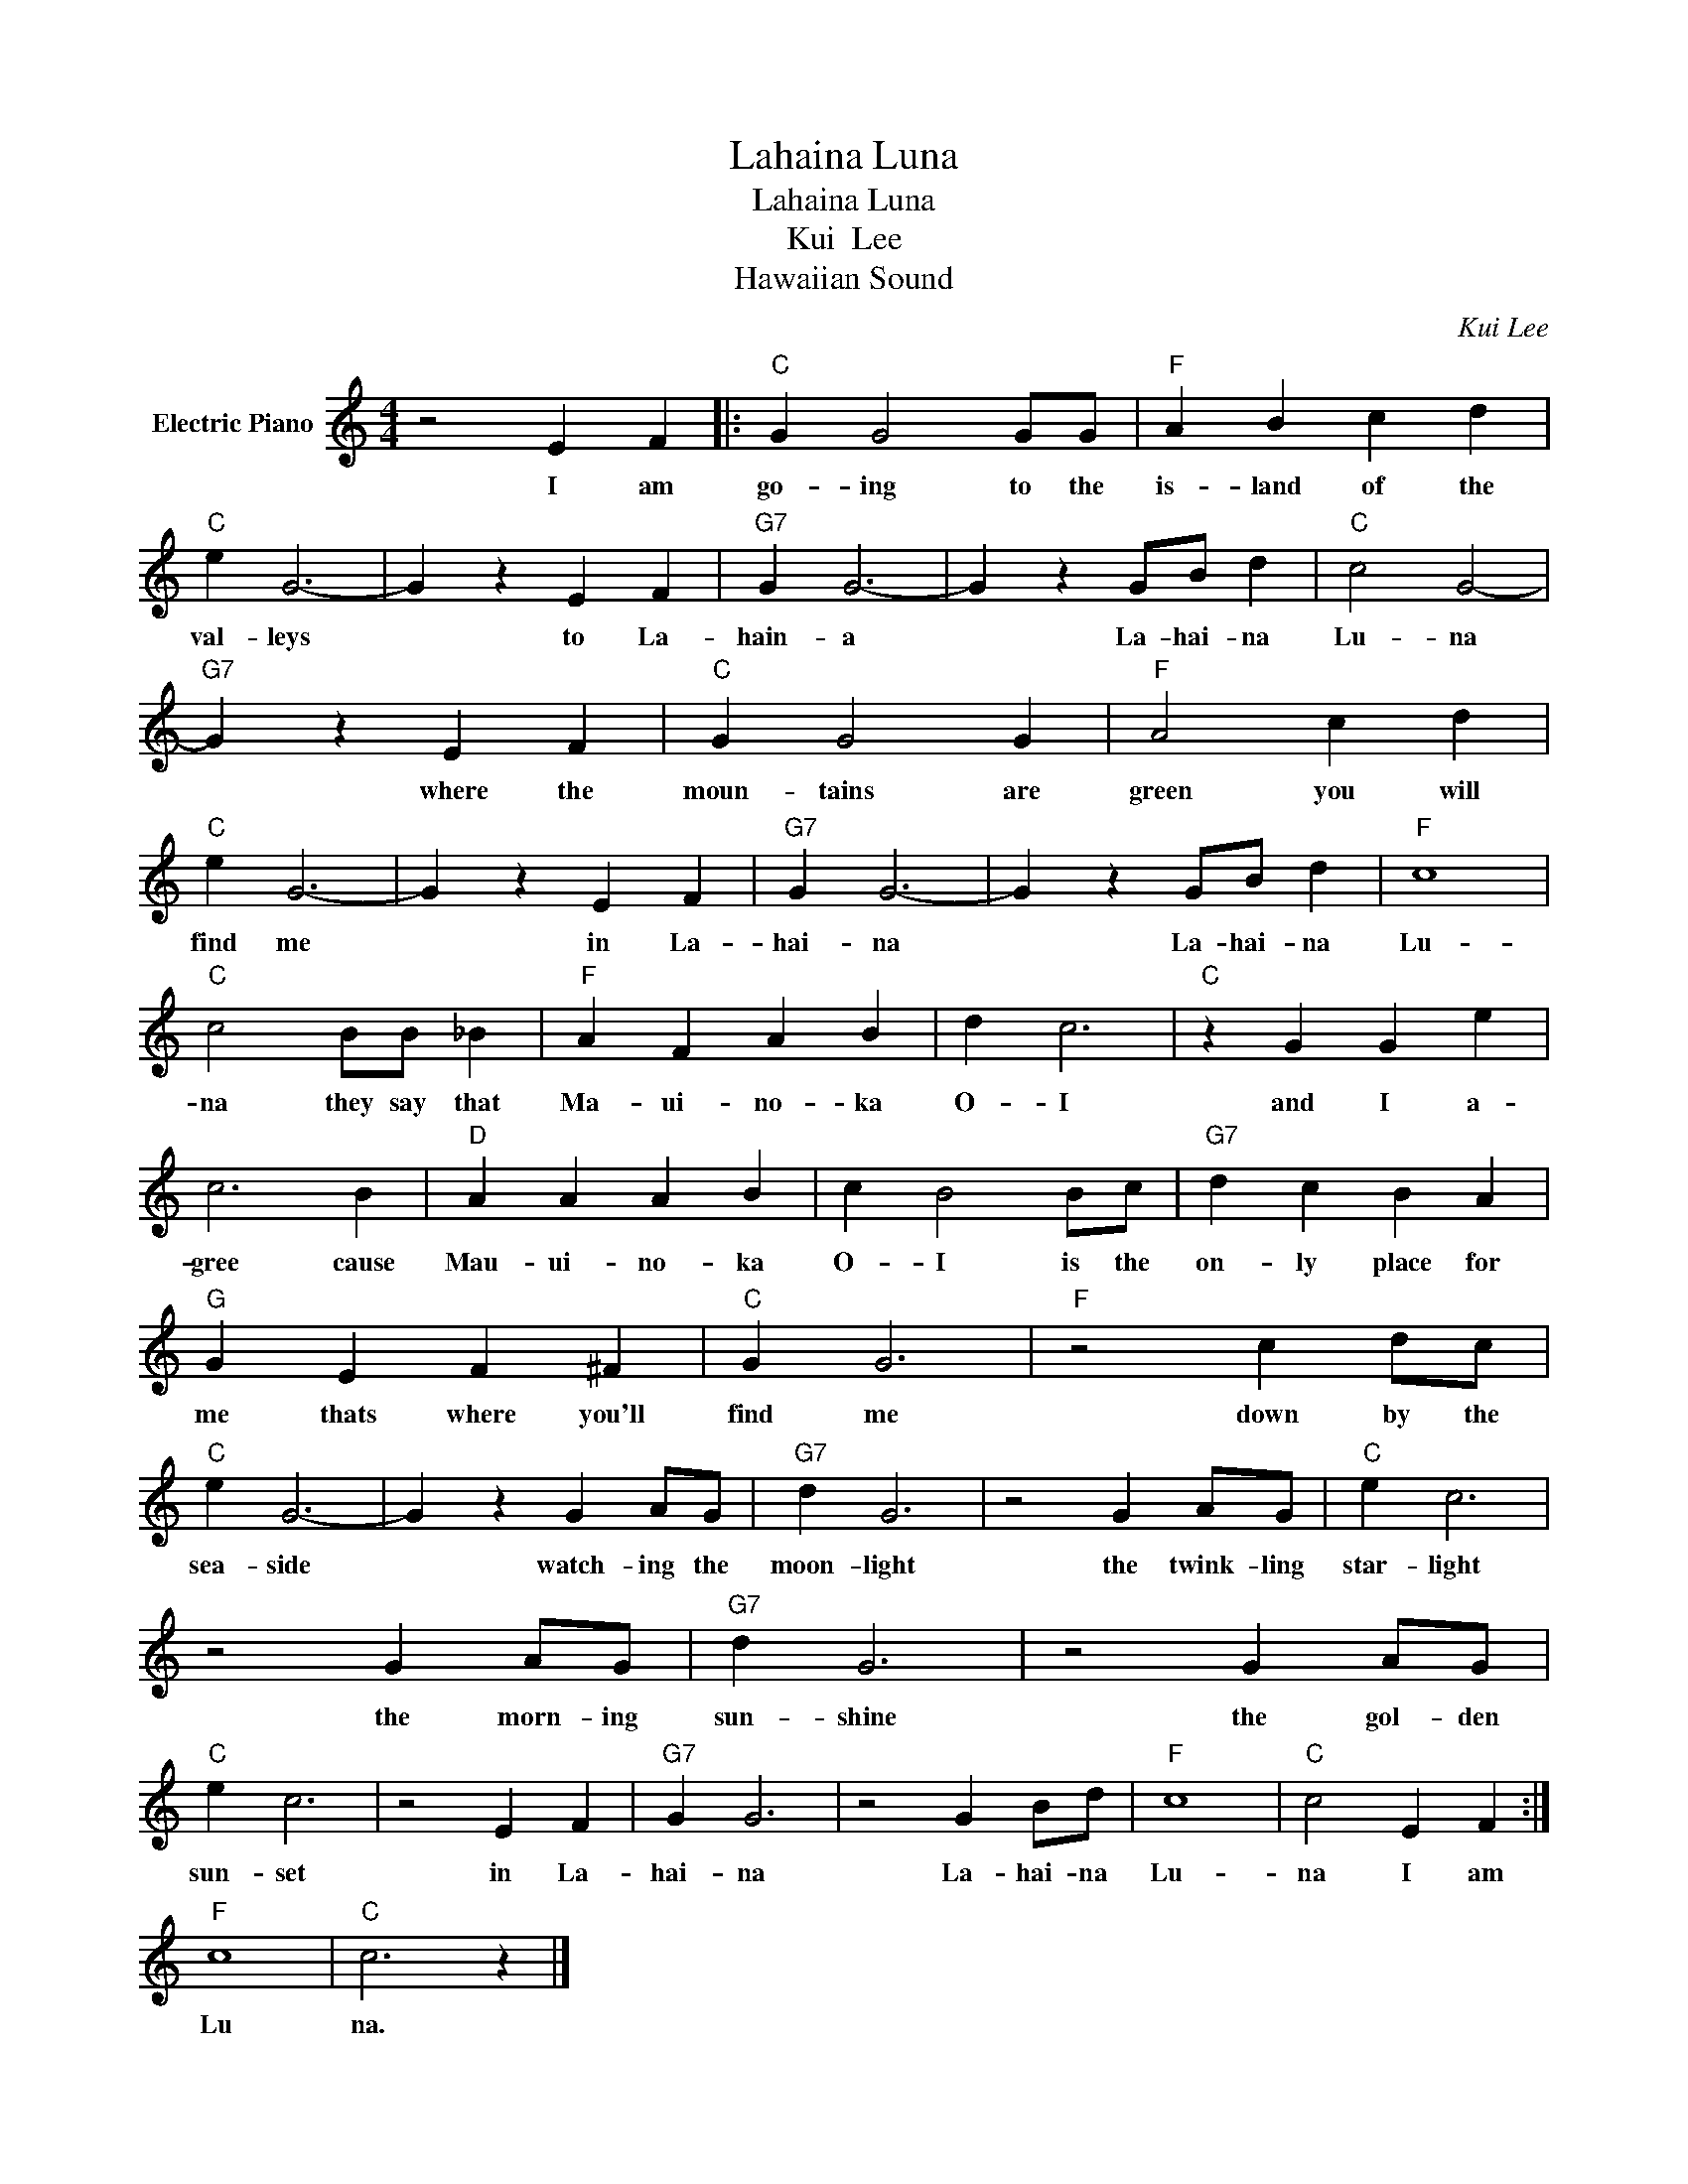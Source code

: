 X:1
T:Lahaina Luna
T:Lahaina Luna 
T:Kui  Lee
T:Hawaiian Sound
C:Kui Lee
Z:All Rights Reserved
L:1/4
M:4/4
K:C
V:1 treble nm="Electric Piano"
%%MIDI program 4
V:1
 z2 E F |:"C" G G2 G/G/ |"F" A B c d |"C" e G3- | G z E F |"G7" G G3- | G z G/B/ d |"C" c2 G2- | %8
w: I am|go- ing to the|is- land of the|val- leys|* to La-|hain- a|* La- hai- na|Lu- na|
"G7" G z E F |"C" G G2 G |"F" A2 c d |"C" e G3- | G z E F |"G7" G G3- | G z G/B/ d |"F" c4 | %16
w: * where the|moun- tains are|green you will|find me|* in La-|hai- na|* La- hai- na|Lu-|
"C" c2 B/B/ _B |"F" A F A B | d c3 |"C" z G G e | c3 B |"D" A A A B | c B2 B/c/ |"G7" d c B A | %24
w: na they say that|Ma- ui- no- ka|O- I|and I a-|gree cause|Mau- ui- no- ka|O- I is the|on- ly place for|
"G" G E F ^F |"C" G G3 |"F" z2 c d/c/ |"C" e G3- | G z G A/G/ |"G7" d G3 | z2 G A/G/ |"C" e c3 | %32
w: me thats where you'll|find me|down by the|sea- side|* watch- ing the|moon- light|the twink- ling|star- light|
 z2 G A/G/ |"G7" d G3 | z2 G A/G/ |"C" e c3 | z2 E F |"G7" G G3 | z2 G B/d/ |"F" c4 |"C" c2 E F :| %41
w: the morn- ing|sun- shine|the gol- den|sun- set|in La-|hai- na|La- hai- na|Lu-|na I am|
"F" c4 |"C" c3 z |] %43
w: Lu|na.|

